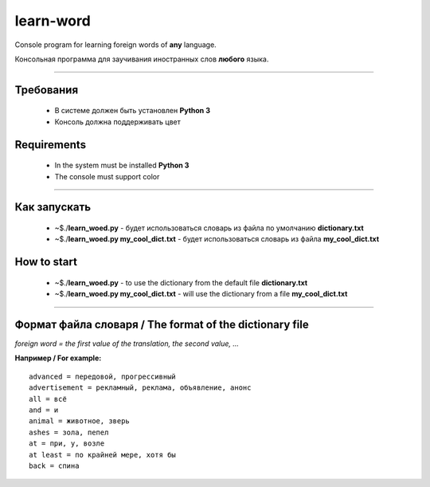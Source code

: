 learn-word
==========

Console program for learning foreign words of **any** language.

Консольная программа для заучивания иностранных слов **любого** языка.

__________

Требования
----------
 
 - В системе должен быть установлен **Python 3**
 - Консоль должна поддерживать цвет 

Requirements
------------
 
 - In the system must be installed **Python 3**
 - The console must support color

__________

Как запускать
-------------
 
 - ~$./**learn_woed.py** - будет использоваться словарь из файла по умолчанию **dictionary.txt**
 - ~$./**learn_woed.py my_cool_dict.txt** - будет использоваться словарь из файла **my_cool_dict.txt**


How to start
------------
 - ~$./**learn_woed.py** - to use the dictionary from the default file **dictionary.txt**
 - ~$./**learn_woed.py my_cool_dict.txt** - will use the dictionary from a file **my_cool_dict.txt**
 
__________

Формат файла словаря / The format of the dictionary file
--------------------------------------------------------
*foreign word = the first value of the translation, the second value, ...*

**Например / For example:**
::

    advanced = передовой, прогрессивный
    advertisement = рекламный, реклама, объявление, анонс
    all = всё
    and = и
    animal = животное, зверь
    ashes = зола, пепел
    at = при, у, возле
    at least = по крайней мере, хотя бы
    back = спина
